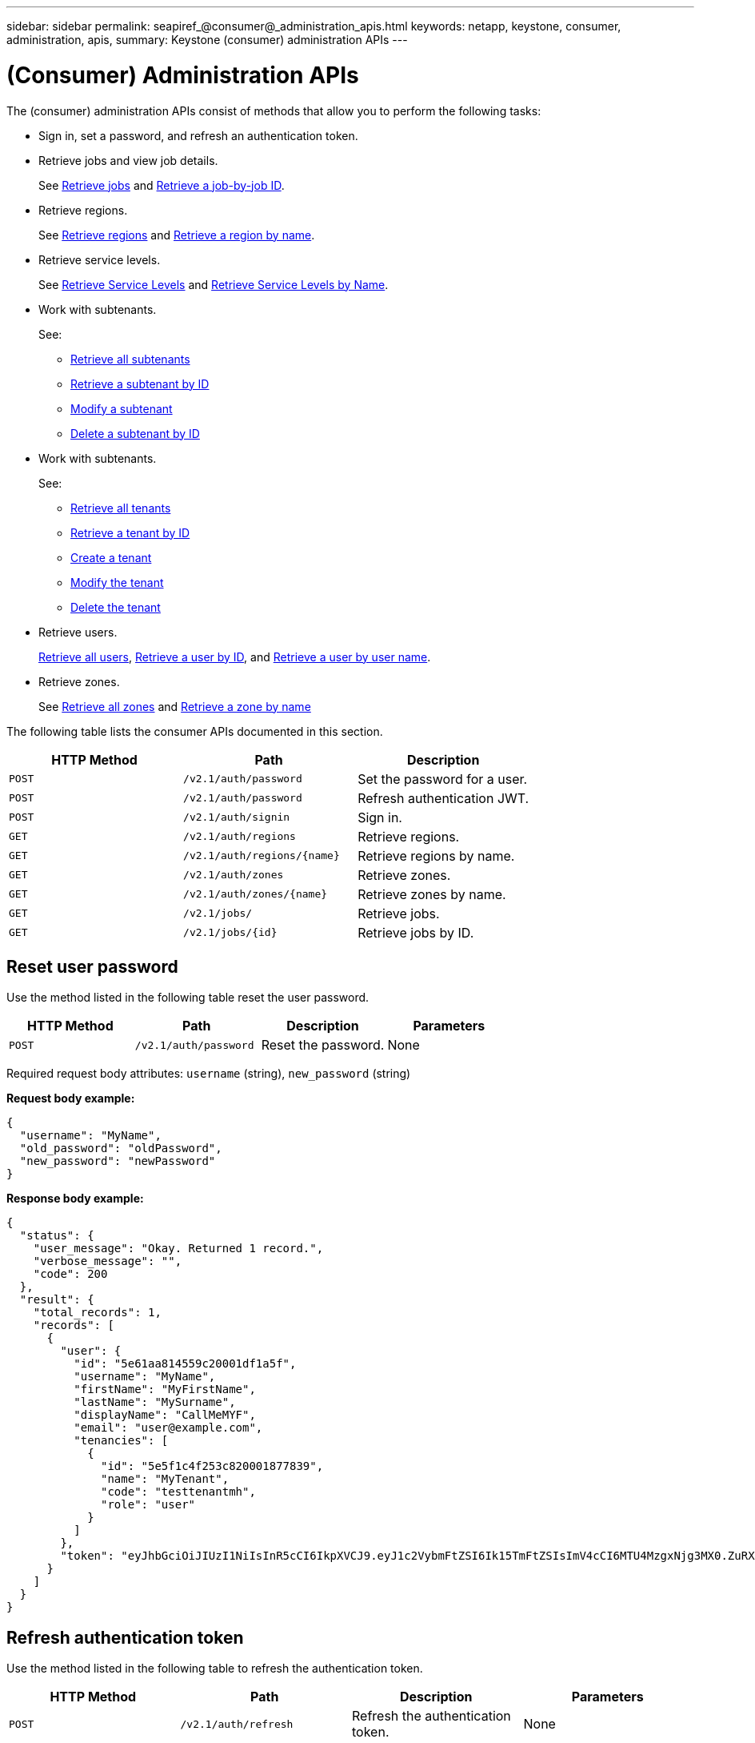 ---
sidebar: sidebar
permalink: seapiref_@consumer@_administration_apis.html
keywords: netapp, keystone, consumer, administration, apis,
summary: Keystone (consumer) administration APIs
---

= (Consumer) Administration APIs
:hardbreaks:
:nofooter:
:icons: font
:linkattrs:
:imagesdir: ./media/

//
// This file was created with NDAC Version 2.0 (August 17, 2020)
//
// 2020-10-19 09:25:10.014016
//

[.lead]
The (consumer) administration APIs consist of methods that allow you to perform the following tasks:

* Sign in, set a password, and refresh an authentication token.
* Retrieve jobs and view job details.
+
See link:seapiref_jobs.html#retrieve-jobs[Retrieve jobs] and link:seapiref_jobs.html#retrieve-a-job-by-job-id[Retrieve a job-by-job ID].

* Retrieve regions.
+
See link:seapiref_regions.html#retrieve-regions[Retrieve regions] and link:seapiref_regions.html#retrieve-a-region-by-name[Retrieve a region by name].

* Retrieve service levels.
+
See link:seapiref_service_levels.html#retrieve-service-levels[Retrieve Service Levels] and link:seapiref_service_levels.html#retrieve-service-levels-by-name[Retrieve Service Levels by Name].

* Work with subtenants.
+
See:

** link:seapiref_subtenants.html#retrieve-all-subtenants[Retrieve all subtenants]
** link:seapiref_subtenants.html#retrieve-a-subtenant-by-id[Retrieve a subtenant by ID]
** link:seapiref_subtenants.html#modify-a-subtenant-by-id[Modify a subtenant]
** link:seapiref_subtenants.html#delete-a-subtenant-by-id[Delete a subtenant by ID]
* Work with subtenants.
+
See:

** link:seapiref_tenants.html#retrieve-all-tenants[Retrieve all tenants]
** link:seapiref_tenants.html#retrieve-a-tenant-by-id[Retrieve a tenant by ID]
** link:seapiref_tenants.html#create-a-tenant[Create a tenant]
** link:seapiref_tenants.html#modify-the-tenant[Modify the tenant]
** link:seapiref_tenants.html#delete-the-tenant[Delete the tenant]
* Retrieve users.
+
link:seapiref_users.html#retrieve-all-users[Retrieve all users], link:seapiref_users.html#retrieve-a-user-by-id[Retrieve a user by ID], and link:seapiref_users.html#retrieve-a-user-by-user-name[Retrieve a user by user name].

* Retrieve zones.
+
See link:seapiref_zones.html#retrieve-all-zones[Retrieve all zones] and link:seapiref_zones.html#retrieve-a-zone-by-name[Retrieve a zone by name]

The following table lists the consumer APIs documented in this section.

|===
|HTTP Method |Path |Description

|`POST`
|`/v2.1/auth/password`
|Set the password for a user.
|`POST`
|`/v2.1/auth/password`
|Refresh authentication JWT.
|`POST`
|`/v2.1/auth/signin`
|Sign in.
|`GET`
|`/v2.1/auth/regions`
|Retrieve regions.
|`GET`
|`/v2.1/auth/regions/{name}`
|Retrieve regions by name.
|`GET`
|`/v2.1/auth/zones`
|Retrieve zones.
|`GET`
|`/v2.1/auth/zones/{name}`
|Retrieve zones by name.
|`GET`
|`/v2.1/jobs/`
|Retrieve jobs.
|`GET`
|`/v2.1/jobs/{id}`
|Retrieve jobs by ID.
|===

== Reset user password

Use the method listed in the following table reset the user password.

|===
|HTTP Method |Path |Description |Parameters

|`POST`
|`/v2.1/auth/password`
|Reset the password.
|None
|===

Required request body attributes: `username` (string), `new_password` (string)

*Request body example:*

....
{
  "username": "MyName",
  "old_password": "oldPassword",
  "new_password": "newPassword"
}
....

*Response body example:*

....
{
  "status": {
    "user_message": "Okay. Returned 1 record.",
    "verbose_message": "",
    "code": 200
  },
  "result": {
    "total_records": 1,
    "records": [
      {
        "user": {
          "id": "5e61aa814559c20001df1a5f",
          "username": "MyName",
          "firstName": "MyFirstName",
          "lastName": "MySurname",
          "displayName": "CallMeMYF",
          "email": "user@example.com",
          "tenancies": [
            {
              "id": "5e5f1c4f253c820001877839",
              "name": "MyTenant",
              "code": "testtenantmh",
              "role": "user"
            }
          ]
        },
        "token": "eyJhbGciOiJIUzI1NiIsInR5cCI6IkpXVCJ9.eyJ1c2VybmFtZSI6Ik15TmFtZSIsImV4cCI6MTU4MzgxNjg3MX0.ZuRXjDPVtc2pH-e9wqgmszVKCBYS2PLqux2YwQ5uoAM"
      }
    ]
  }
}
....

== Refresh authentication token

Use the method listed in the following table to refresh the authentication token.

|===
|HTTP Method |Path |Description |Parameters

|`POST`
|`/v2.1/auth/refresh`
|Refresh the authentication token.
|None
|===

Required request body attributes: `none`

*Request body example:*
....
none
....

*Response body example:*
....
{
  "status": {
    "user_message": "Okay. Returned 1 record.",
    "verbose_message": "",
    "code": 200
  },
  "result": {
    "total_records": 1,
    "records": [
      {
        "user": {
          "id": "5d914547869caefed0f3a00c",
          "username": "myusername",
          "firstName": "myfirstname",
          "lastName": "",
          "displayName": "Myfirstname Mysurname",
          "email": "",
          "tenancies": [
            {
              "id": "5d914499869caefed0f39eee",
              "name": "MyOrg",
              "code": "myorg",
              "role": "admin"
            },
            {
              "id": "5d9417aa869caefed0f7b4f9",
              "name": "ABCsafe",
              "code": "abcsafe",
              "role": "admin"
            }
          ]
        },
        "token": "eyJhbGciOiJIUzI1NiIsInR5cCI6IkpXVCJ9.eyJ1c2VybmFtZSI6ImVsbGlvdCIsImV4cCI6MTU4MzgxNzA2N30.FdKD3QhPoNdWdbMfZ0bzCMTHluIt6HNP311F482K9AY"
      }
    ]
  }
}
....

== Sign in

Use the method listed in the following table to sign in.

|===
|HTTP Method |Path |Description |Parameters

|`POST`
|`/v2.1/auth/signin`
|Log in as a user.
|None
|===

Required request body attributes: `username` (string), `new_password` (string)

*Request body example:*
....
{
  "username": "MyName",
  "password": "newPassword"
}
....

*Response body example:*

....
{
  "status": {
    "user_message": "Authentication succeeeded.",
    "verbose_message": "",
    "code": 200
  },
  "result": {
    "total_records": 1,
    "records": [
      {
        "user": {
          "id": "5e61aa814559c20001df1a5f",
          "username": "MyName",
          "firstName": "MyFirstName",
          "lastName": "MySurname",
          "displayName": "CallMeMYF",
          "email": "user@example.com",
          "tenancies": [
            {
              "id": "5e5f1c4f253c820001877839",
              "name": "MyTenant",
              "code": "testtenantmh",
              "role": "user"
            }
          ]
        },
        "token": "eyJhbGciOiJIUzI1NiIsInR5cCI6IkpXVCJ9.eyJ1c2VybmFtZSI6Ik15TmFtZSIsImV4cCI6MTU4MzgxNzQwMH0._u_UyYrzg_RewF-9ClIGoKQhfZYWrixZYBrsj1kh1hI"
      }
    ]
  }
}
....
